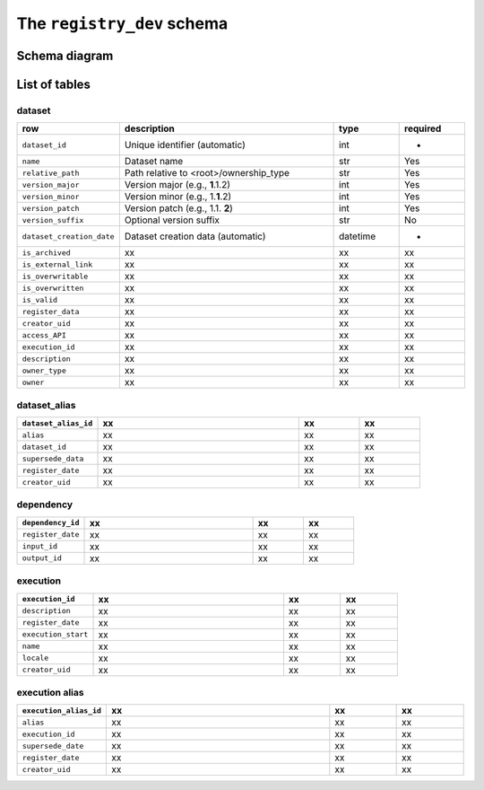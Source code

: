 The ``registry_dev`` schema
===========================

Schema diagram
--------------

.. image:: _static/schema_plot.png
   :alt: Image missing

List of tables
--------------

dataset
~~~~~~~

.. list-table::
   :widths: 20 50 15 15
   :header-rows: 1

   * - row
     - description
     - type
     - required
   * - ``dataset_id``
     - Unique identifier (automatic)
     - int
     - -
   * - ``name``
     - Dataset name
     - str
     - Yes
   * - ``relative_path``
     - Path relative to <root>/ownership_type 
     - str
     - Yes
   * - ``version_major``
     - Version major (e.g., **1**\ .1.2)
     - int
     - Yes
   * - ``version_minor``
     - Version minor (e.g., 1.\ **1**\ .2)
     - int
     - Yes
   * - ``version_patch``
     - Version patch (e.g., 1.1. **2**)
     - int
     - Yes
   * - ``version_suffix``
     - Optional version suffix
     - str
     - No
   * - ``dataset_creation_date``
     - Dataset creation data (automatic)
     - datetime
     - -
   * - ``is_archived``
     - xx
     - xx
     - xx
   * - ``is_external_link``
     - xx
     - xx
     - xx
   * - ``is_overwritable``
     - xx
     - xx
     - xx
   * - ``is_overwritten``
     - xx
     - xx
     - xx
   * - ``is_valid``
     - xx
     - xx
     - xx
   * - ``register_data``
     - xx
     - xx
     - xx
   * - ``creator_uid``
     - xx
     - xx
     - xx
   * - ``access_API``
     - xx
     - xx
     - xx
   * - ``execution_id``
     - xx
     - xx
     - xx
   * - ``description``
     - xx
     - xx
     - xx
   * - ``owner_type``
     - xx
     - xx
     - xx
   * - ``owner``
     - xx
     - xx
     - xx

dataset_alias
~~~~~~~~~~~~~

.. list-table::
   :widths: 20 50 15 15
   :header-rows: 1

   * - ``dataset_alias_id``
     - xx
     - xx
     - xx
   * - ``alias``
     - xx
     - xx
     - xx
   * - ``dataset_id``
     - xx
     - xx
     - xx
   * - ``supersede_data``
     - xx
     - xx
     - xx
   * - ``register_date``
     - xx
     - xx
     - xx
   * - ``creator_uid``
     - xx
     - xx
     - xx

dependency
~~~~~~~~~~

.. list-table::
   :widths: 20 50 15 15
   :header-rows: 1

   * - ``dependency_id``
     - xx
     - xx
     - xx
   * - ``register_date``
     - xx
     - xx
     - xx
   * - ``input_id``
     - xx
     - xx
     - xx
   * - ``output_id``
     - xx
     - xx
     - xx

execution
~~~~~~~~~

.. list-table::
   :widths: 20 50 15 15
   :header-rows: 1

   * - ``execution_id``
     - xx
     - xx
     - xx
   * - ``description``
     - xx
     - xx
     - xx
   * - ``register_date``
     - xx
     - xx
     - xx
   * - ``execution_start``
     - xx
     - xx
     - xx
   * - ``name``
     - xx
     - xx
     - xx
   * - ``locale``
     - xx
     - xx
     - xx
   * - ``creator_uid``
     - xx
     - xx
     - xx

execution alias
~~~~~~~~~~~~~~~

.. list-table::
   :widths: 20 50 15 15
   :header-rows: 1

   * - ``execution_alias_id``
     - xx
     - xx
     - xx
   * - ``alias``
     - xx
     - xx
     - xx
   * - ``execution_id``
     - xx
     - xx
     - xx
   * - ``supersede_date``
     - xx
     - xx
     - xx
   * - ``register_date``
     - xx
     - xx
     - xx
   * - ``creator_uid``
     - xx
     - xx
     - xx
